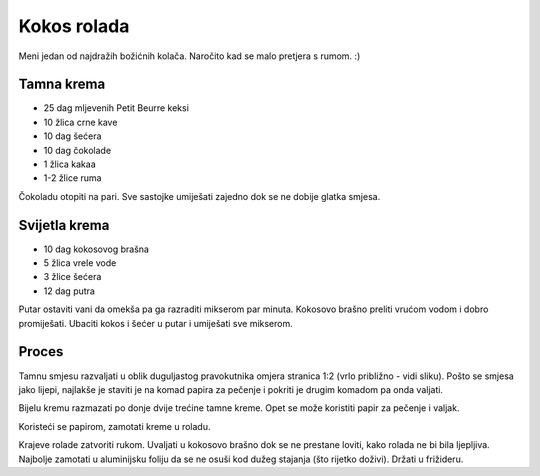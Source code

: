 ============
Kokos rolada
============

Meni jedan od najdražih božićnih kolača. Naročito kad se malo pretjera s rumom.
:)

.. image:: kokos-rolada-4.jpg
    :width: 400px

Tamna krema
-----------
* 25 dag mljevenih Petit Beurre keksi
* 10 žlica crne kave
* 10 dag šećera
* 10 dag čokolade
* 1 žlica kakaa
* 1-2 žlice ruma

Čokoladu otopiti na pari. Sve sastojke umiješati zajedno dok se ne dobije glatka
smjesa.

Svijetla krema
--------------
* 10 dag kokosovog brašna
* 5 žlica vrele vode
* 3 žlice šećera
* 12 dag putra

Putar ostaviti vani da omekša pa ga razraditi mikserom par minuta. Kokosovo
brašno preliti vrućom vodom i dobro promiješati. Ubaciti kokos i šećer u putar i
umiješati sve mikserom.

Proces
------
Tamnu smjesu razvaljati u oblik duguljastog pravokutnika omjera stranica 1:2
(vrlo približno - vidi sliku). Pošto se smjesa jako lijepi, najlakše je staviti
je na komad papira za pečenje i pokriti je drugim komadom pa onda valjati.

.. image:: kokos-rolada-1.jpg
    :width: 400px

Bijelu kremu razmazati po donje dvije trećine tamne kreme. Opet se može
koristiti papir za pečenje i valjak.

.. image:: kokos-rolada-2.jpg
    :width: 400px

Koristeći se papirom, zamotati kreme u roladu.

.. image:: kokos-rolada-3.jpg
    :width: 400px

Krajeve rolade zatvoriti rukom. Uvaljati u kokosovo brašno dok se ne prestane 
loviti, kako rolada ne bi bila ljepljiva. Najbolje zamotati u aluminijsku foliju
da se ne osuši kod dužeg stajanja (što rijetko doživi). Držati u frižideru.
